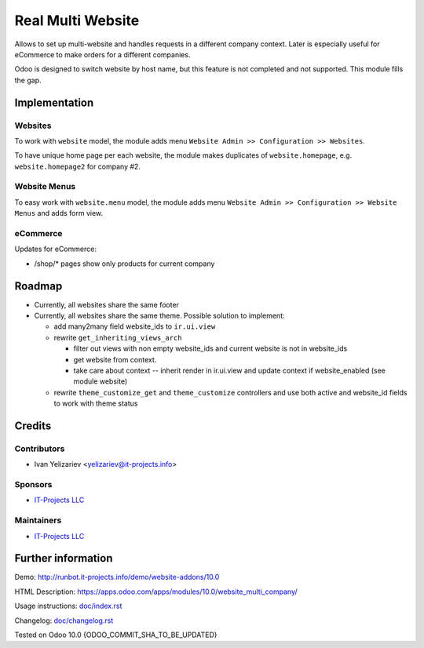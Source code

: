 ====================
 Real Multi Website
====================

Allows to set up multi-website and handles requests in a different company context. Later is especially useful for eCommerce to make orders for a different companies.

Odoo is designed to switch website by host name, but this feature is not completed and not supported. This module fills the gap.

Implementation
==============

Websites
--------

To work with ``website`` model, the module adds menu ``Website Admin >> Configuration >> Websites``.

To have unique home page per each website, the module makes duplicates of ``website.homepage``, e.g. ``website.homepage2`` for company #2.

Website Menus
-------------

To easy work with ``website.menu`` model, the module adds menu ``Website Admin >> Configuration >> Website Menus`` and adds form view.

eCommerce
---------

Updates for eCommerce:

* /shop/* pages show only products for current company

Roadmap
=======

* Currently, all websites share the same footer

* Currently, all websites share the same theme. Possible solution to implement:

  * add many2many field website_ids to ``ir.ui.view``
  * rewrite ``get_inheriting_views_arch``

    * filter out views with non empty  website_ids and current website is not in website_ids
    * get website from context.
    * take care about context -- inherit render in ir.ui.view and update context if website_enabled (see module website)

  * rewrite ``theme_customize_get`` and ``theme_customize`` controllers and use both active and website_id fields to work with theme status

Credits
=======

Contributors
------------
* Ivan Yelizariev <yelizariev@it-projects.info>

Sponsors
--------
* `IT-Projects LLC <https://it-projects.info>`__

Maintainers
-----------
* `IT-Projects LLC <https://it-projects.info>`__

Further information
===================

Demo: http://runbot.it-projects.info/demo/website-addons/10.0

HTML Description: https://apps.odoo.com/apps/modules/10.0/website_multi_company/

Usage instructions: `<doc/index.rst>`_

Changelog: `<doc/changelog.rst>`_

Tested on Odoo 10.0 {ODOO_COMMIT_SHA_TO_BE_UPDATED}
